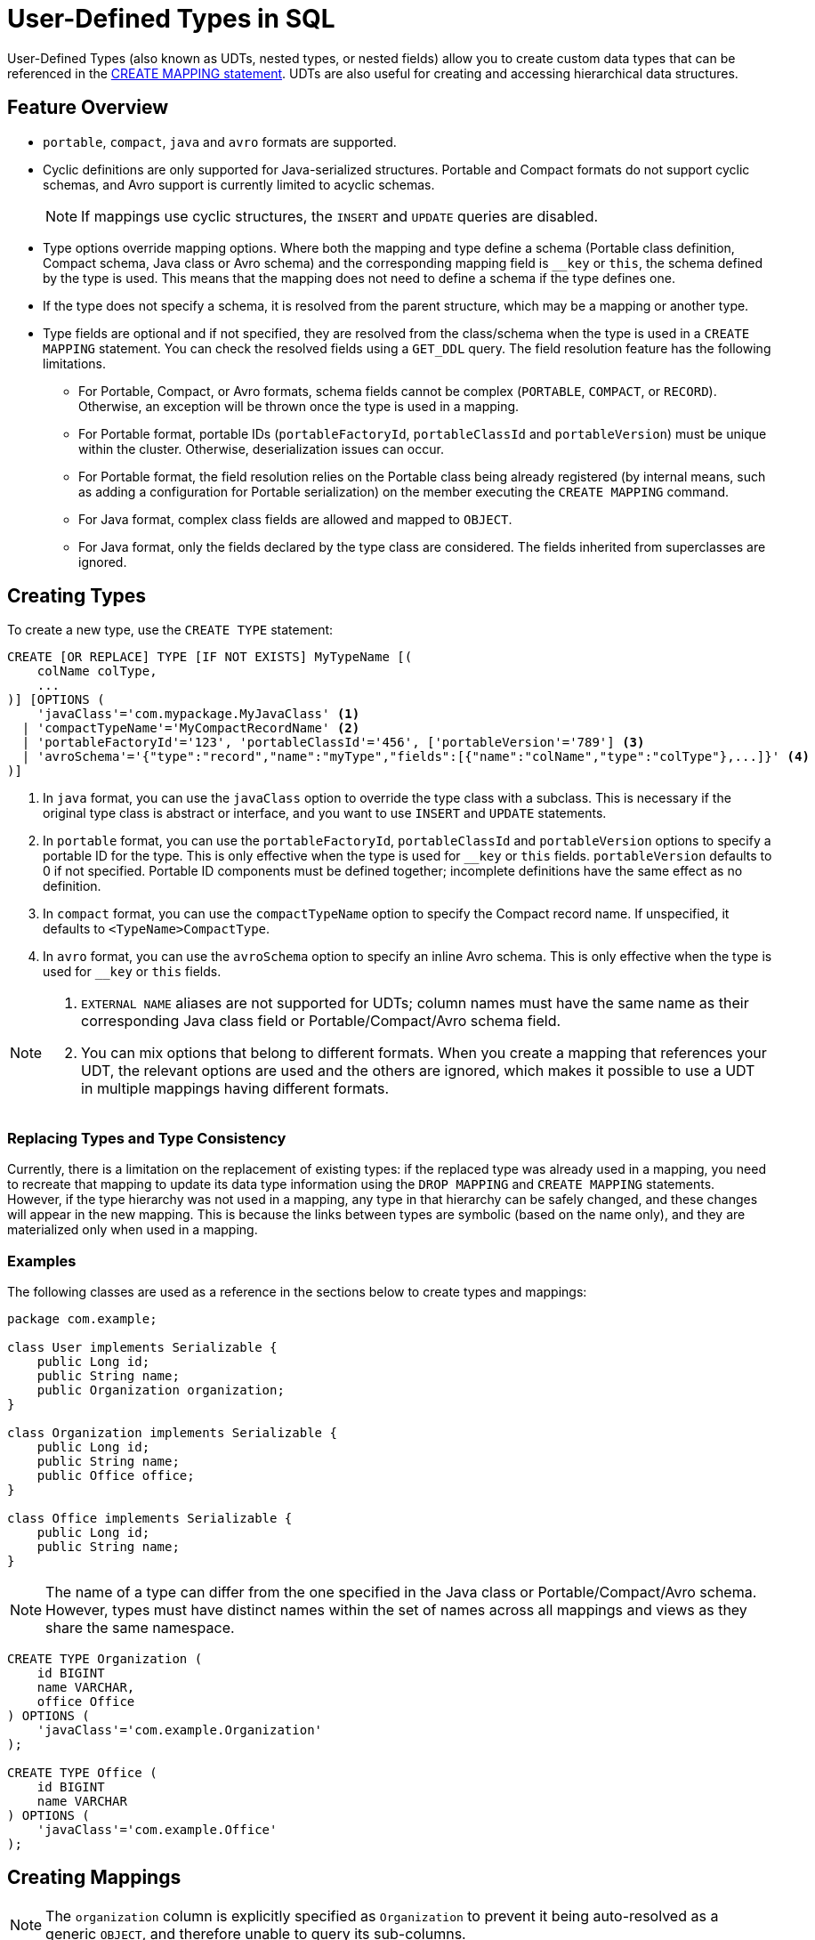 = User-Defined Types in SQL

User-Defined Types (also known as UDTs, nested types, or nested fields) allow you to create custom data types that can be referenced in the xref:sql:create-mapping.adoc[CREATE MAPPING statement]. UDTs are also useful for creating and accessing hierarchical data structures.

== Feature Overview

- `portable`, `compact`, `java` and `avro` formats are supported.
- Cyclic definitions are only supported for Java-serialized structures. Portable and Compact formats do not support cyclic schemas, and Avro support is currently limited to acyclic schemas.
+
NOTE: If mappings use cyclic structures, the `INSERT` and `UPDATE` queries are disabled.
- Type options override mapping options. Where both the mapping and type define a schema (Portable class definition, Compact schema, Java class or Avro schema) and the corresponding mapping field is `__key` or `this`, the schema defined by the type is used. This means that the mapping does not need to define a schema if the type defines one.
- If the type does not specify a schema, it is resolved from the parent structure, which may be a mapping or another type.
- Type fields are optional and if not specified, they are resolved from the class/schema when the type is used in a `CREATE MAPPING` statement. You can check the resolved fields using a `GET_DDL` query. The field resolution feature has the following limitations.
 ** For Portable, Compact, or Avro formats, schema fields cannot be complex (`PORTABLE`, `COMPACT`, or `RECORD`). Otherwise, an exception will be thrown once the type is used in a mapping.
 ** For Portable format, portable IDs (`portableFactoryId`, `portableClassId` and `portableVersion`) must be unique within the cluster. Otherwise, deserialization issues can occur.
 ** For Portable format, the field resolution relies on the Portable class being already registered (by internal means, such as adding a configuration for Portable serialization) on the member executing the `CREATE MAPPING` command.
 ** For Java format, complex class fields are allowed and mapped to `OBJECT`.
 ** For Java format, only the fields declared by the type class are considered. The fields inherited from superclasses are ignored.

== Creating Types

To create a new type, use the `CREATE TYPE` statement:

[source,sql]
----
CREATE [OR REPLACE] TYPE [IF NOT EXISTS] MyTypeName [(
    colName colType,
    ...
)] [OPTIONS (
    'javaClass'='com.mypackage.MyJavaClass' <1>
  | 'compactTypeName'='MyCompactRecordName' <2>
  | 'portableFactoryId'='123', 'portableClassId'='456', ['portableVersion'='789'] <3>
  | 'avroSchema'='{"type":"record","name":"myType","fields":[{"name":"colName","type":"colType"},...]}' <4>
)]
----
<1> In `java` format, you can use the `javaClass` option to override the type class with a subclass. This is necessary if the original type class is abstract or interface, and you want to use `INSERT` and `UPDATE` statements.
<2> In `portable` format, you can use the `portableFactoryId`, `portableClassId` and `portableVersion` options to specify a portable ID for the type. This is only effective when the type is used for `__key` or `this` fields. `portableVersion` defaults to 0 if not specified. Portable ID components must be defined together; incomplete definitions have the same effect as no definition.
<3> In `compact` format, you can use the `compactTypeName` option to specify the Compact record name. If unspecified, it defaults to `<TypeName>CompactType`.
<4> In `avro` format, you can use the `avroSchema` option to specify an inline Avro schema. This is only effective when the type is used for `__key` or `this` fields.

[NOTE]
====
. `EXTERNAL NAME` aliases are not supported for UDTs; column names must have the same name as their corresponding Java class field or Portable/Compact/Avro schema field.
. You can mix options that belong to different formats. When you create a mapping that references your UDT, the relevant options are used and the others are ignored, which makes it possible to use a UDT in multiple mappings having different formats.
====

=== Replacing Types and Type Consistency
Currently, there is a limitation on the replacement of existing types:
if the replaced type was already used in a mapping, you need to recreate that mapping
to update its data type information using the `DROP MAPPING` and `CREATE MAPPING` statements.
However, if the type hierarchy was not used in a mapping, any type in that hierarchy can be safely
changed, and these changes will appear in the new mapping. This is because the links
between types are symbolic (based on the name only), and they are materialized only when used in a mapping.

=== Examples
The following classes are used as a reference in the sections below to create types and mappings:

[source,java]
----
package com.example;

class User implements Serializable {
    public Long id;
    public String name;
    public Organization organization;
}

class Organization implements Serializable {
    public Long id;
    public String name;
    public Office office;
}

class Office implements Serializable {
    public Long id;
    public String name;
}
----

NOTE: The name of a type can differ from the one specified in the Java class or Portable/Compact/Avro schema. However, types must have distinct names within the set of names across all mappings and views as they share the same namespace.

[#organization-office-types]
[source,sql]
----
CREATE TYPE Organization (
    id BIGINT
    name VARCHAR,
    office Office
) OPTIONS (
    'javaClass'='com.example.Organization'
);

CREATE TYPE Office (
    id BIGINT
    name VARCHAR
) OPTIONS (
    'javaClass'='com.example.Office'
);
----

== Creating Mappings

NOTE: The `organization` column is explicitly specified as `Organization` to prevent it being auto-resolved as a generic `OBJECT`, and therefore unable to query its sub-columns.

[#users-mapping]
[source,sql]
----
CREATE MAPPING users (
    __key BIGINT,
    id BIGINT,
    name VARCHAR,
    organization Organization
) TYPE IMap OPTIONS (
    'keyFormat'='bigint',
    'valueFormat'='java',
    'valueJavaClass'='com.example.User'
);
----

== Support for Cycles
Cycles between types are only supported for Java format. However, this is limited to querying, not inserting or updating.

NOTE: The existence of referenced types are only verified when the type is used in a `CREATE MAPPING` statement.

=== Enabling Cycling Type Support
You can enable cyclic types by setting the `hazelcast.sql.experimental.custom.cyclic.types.enabled` property to `true` in the member configuration.
[tabs]
====
XML::
+
[source,xml]
----
<hazelcast>
    <properties>
        <property name="hazelcast.sql.experimental.custom.cyclic.types.enabled">true</property>
    </properties>
</hazelcast>
----

YAML::
+
[source,yaml]
----
hazelcast:
  properties:
    hazelcast.sql.experimental.custom.cyclic.types.enabled: true
----

Java::
+
[source,java]
----
final Config config = new Config();
config.setProperty("hazelcast.sql.experimental.custom.cyclic.types.enabled", "true");
----
====

=== Creating Cyclic Types

Java classes for reference:

[source,java]
----
package com.example;

class A implements Serializable {
    public String name;
    public B b;
}
class B implements Serializable {
    public String name;
    public C c;
}
class C implements Serializable {
    public String name;
    public A a;
}
----

The following commands will create an interlinked type hierarchy:

NOTE: Order of execution of these commands doesn't matter.

[#a-type]
[source,sql]
----
CREATE TYPE AType (
    name VARCHAR,
    b BType
) OPTIONS (
    'javaClass'='com.example.A'
);

CREATE TYPE BType (
    name VARCHAR,
    c CType
) OPTIONS (
    'javaClass'='com.example.B'
);

CREATE TYPE CType (
    name VARCHAR,
    a AType
) OPTIONS (
    'javaClass'='com.example.C'
);
----

=== Using Cyclic Types

[source,sql]
----
CREATE MAPPING tableA (
    __key BIGINT,
    name VARCHAR,
    b BType
) OPTIONS (
    'keyFormat'='bigint',
    'valueFormat'='java',
    'valueJavaClass'='com.example.A'
);

CREATE MAPPING tableB (
    __key BIGINT,
    name VARCHAR,
    c CType
) OPTIONS (
    'keyFormat'='bigint',
    'valueFormat'='java',
    'valueJavaClass'='com.example.B'
);

CREATE MAPPING tableC (
    __key BIGINT,
    name VARCHAR,
    a AType
) OPTIONS (
    'keyFormat'='bigint',
    'valueFormat'='java',
    'valueJavaClass'='com.example.C'
);
----

== Querying Support

Querying is provided with the field access operator which has the following syntax:
[source,sql]
----
(<mappingColumn>).typeAColumn.typeBColumn.typeCColumn
----

`mappingColumn` must be the top-level column inside a mapping that has a UDT as its type,
whereas `typeACOlumn`,`typeBColumn` and `typeCColumn` are all columns within the UDTs.

NOTE: `typeACOlumn`, `typeBColumn` and `typeCColumn` must be defined in their corresponding UDTs. Otherwise, the query will fail even if the underlying object contains fields with these names.

=== Examples [[queryingExamples]]

==== Querying Acyclic Types

Following examples use <<users-mapping, `users` mapping>>, and <<organization-office-types, `Organization` and `Office` types>>.

Basic querying:
[source,sql]
----
SELECT (organization).office.name FROM users
----

Selecting whole sub-object:
[source,sql]
----
SELECT (organization).office FROM users
----

NOTE: When selecting the entire object, the query will always try to return the underlying object verbatim. For Java-serialized types, this means returning an underlying Java class instance, which can fail with a `ClassNotFoundException` if the class is not in the classpath of the client (or embedded server) JVM. To avoid this, you can select individual fields instead. This issue does not apply to Portable, Compact, or Avro types as sub-objects in these mappings and types are `GenericRecord` subclasses; `PortableGenericRecord`, `CompactGenericRecord` and `org.apache.avro.generic.GenericRecord` are present in the base distribution of Hazelcast.

Using projections:
[source,sql]
----
SELECT (organization).id * 1000, ABS((organization).office.id) FROM users
----
Projections work as usual since field access expressions have virtually the same semantics and possible usage contexts as normal column projections.

==== Querying Cyclic Types

Following examples use <<a-type, AType>>.

[source,java]
----
package com.example;

class Wrapper {
    public A root;
}
----

[source,sql]
----
CREATE MAPPING test (
    __key BIGINT,
    root AType
) TYPE IMap OPTIONS (
    'keyFormat'='bigint',
    'valueFormat'='java',
    'valueJavaClass'='com.example.Wrapper'
)
----


Assuming the following data is present in the table:

*`test` table content*
[cols="1,1"]
|===
|__key BIGINT|root AType

| 1
| <a1>

| 2
| <a2>

|===

*`A` class instances*

A1

[source,java]
----
// Cyclic structure where C1 references the root - A1.
// A1 -> B1 -> C1 -> [A1]
final A a1 = new A();
a1.b = new B();
a1.b.c = new C();
// loop back to A1
a1.b.c.a = a1;

a1.name = "A1";
a1.b.name = "B1";
a1.b.c.name = "C1";
----

A2

[source,java]
----
// Cyclic structure with additional chain with loop back to A2.
// A2 -> B2 -> C2 -> A3 -> C3 -> [A2]
final A a2 = new A();
a2.b = new B();
a2.b.c = new C();
a2.b.c.a = new A();
a2.b.c.a.b = new B();
a2.b.c.a.b.c = new C();
// loop back to A2
a2.b.c.a.b.c.a = a2;

a2.name = "A2";
a2.b.name = "B2";
a2.b.c.name = "C2";
a2.b.c.a.name = "A3";
a2.b.c.a.b.name = "B3"
a2.b.c.a.b.c.name = "C3"
----

*Basic query:*

[source,sql]
----
SELECT
    (root).name AS v1,
    (root).b.name AS v2,
    (root).b.c.name AS v3,
    (root).b.c.a.name AS v4
FROM test
WHERE __key = 1
----

Result:
[cols="1,1,1,1"]
|===
|v1 VARCHAR|v2 VARCHAR|v3 VARCHAR|v4 VARCHAR

|'A1'
|'B1'
|'C1'
|'A1'

|===

*Cyclic chain:*

[source,sql]
----
SELECT
    (root).b.c.a.b.c.a.b.c.a.b AS v1,
FROM test
WHERE __key = 1
----

Result:
[cols="1"]
|===
|v1 VARCHAR

|'B1'

|===

*Accessing additional cyclic chain:*

[source,sql]
----
SELECT
    (root).b.c.a.name AS v1,
    (root).b.c.a.b.name AS v2,
    (root).b.c.a.b.c.name AS v3,
    (root).b.c.a.b.c.a.name AS v4
FROM test
WHERE __key = 2
----

Result:
[cols="1,1,1,1"]
|===
|v1 VARCHAR|v2 VARCHAR|v3 VARCHAR|v4 VARCHAR

|'A3'
|'B3'
|'C3'
|'A2'
|===

== `INSERT` and `UPDATE` Support

INSERT and UPDATE queries are supported in a limited way, specifically:

- `INSERT` and `UPDATE` queries are disabled for mappings that reference cyclic UDTs anywhere in the type hierarchy.
- `INSERT` queries require specifying the full list of columns even if the column of a nested type needs to be set to `NULL`.
- `UPDATE` queries only work on the root column and also require the full list of columns and sub-columns to work.
Updating sub-columns is technically possible by specifying column projections in place of sub-columns that shouldn't be changed.
- Both `UPDATE` and `INSERT` queries use the Row Value expression, which is similar to the `VALUES` clause of an `INSERT` query.

=== Examples [[upsertExamples]]

Following examples use <<users-mapping, `users` mapping>>, and <<organization-office-types, `Organization` and `Office` types>>.

NOTE: The order of column values must be the same as the order of columns specified when executing the `CREATE MAPPING` and `CREATE TYPE` statements.

Basic insertion of UDT column:

[source,sql]
----
INSERT INTO users VALUES (1, 'testUser', (1, 'organization1', (1, 'office1')))
----

Skipping initialization of certain columns:

`(organization).name` and `(organization).office.id` are `null` in this example.

[source,sql]
----
INSERT INTO users VALUES (1, 'testUser', (1, null, (null, 'office1')))
----

Replacing whole column:

[source,sql]
----
UPDATE users SET organization = (2, 'organization2', (2, 'office2'))
----

Replacing nested column value:

[source,sql]
----
UPDATE users SET organization = ((organization).id, (organization).name, ((organization).office.id, 'new-office-name'))
----

NOTE: Updating UDT columns requires providing a value for every column in the UDT and its child UDTs unless it needs to be set to `null`. Not providing full list of columns will cause a query validation error.

Inserting with query parameter (Java only):

[source,java]
----
final Office office = new Office();
office.id = 1L;
office.name = "office1";

final Organization organization = new Organization();
organization.id = 1L;
organization.name = "organization1";
organization.office = office;

hz.getSql().execute("INSERT INTO users VALUES (1, 'user1', ?)", organization);
----

Updating with query parameter:

Using `organization` from the example above.

[source,java]
----
hz.getSql().execute("UPDATE users SET organization = ?", organization);
----

Updating nested UDT column with query parameter:

[source,java]
----
hz.getSql().execute("UPDATE users SET organization = ((organization).id, (organization).name, ?)", office);
----

== Rolling Upgrade Notes
When performing a rolling upgrade from version 5.3 to 5.4, you must drop all user-defined types and mappings with UDTs before the upgrade, and recreate them with the new semantics after upgrading.
